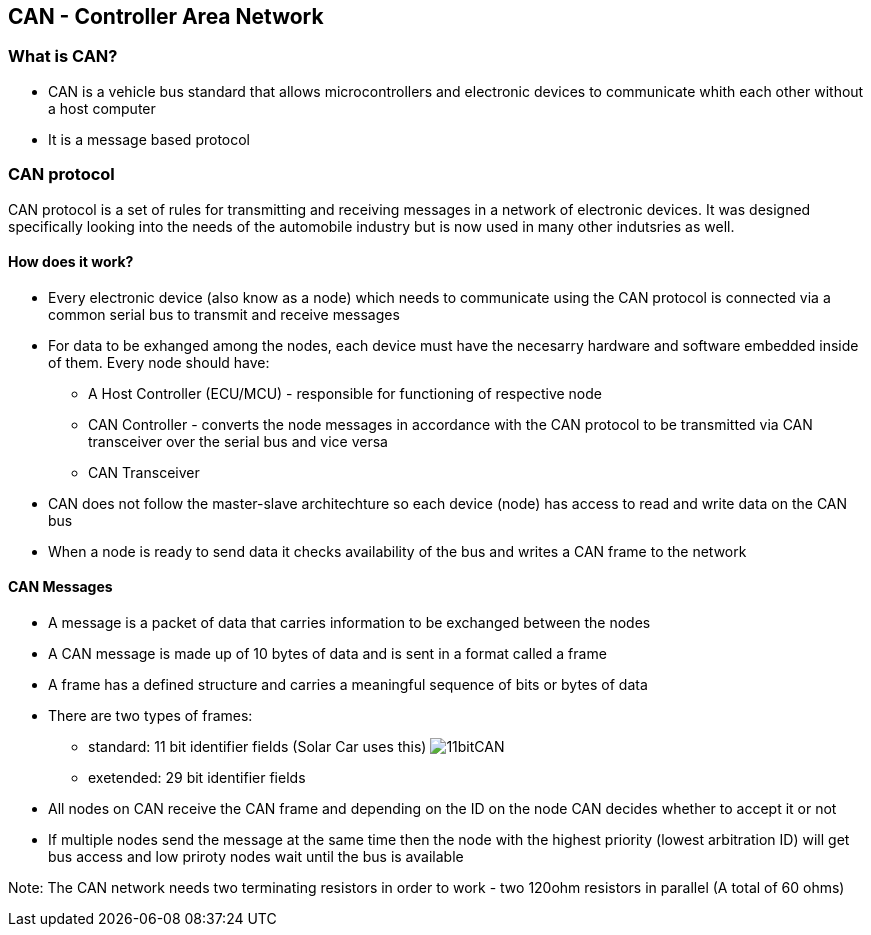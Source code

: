 *CAN - Controller Area Network*
------------------------------

*What is CAN?*
~~~~~~~~~~~~~
* CAN is a vehicle bus standard that allows microcontrollers and electronic devices to communicate whith each other without a host computer
* It is a message based protocol

*CAN protocol*
~~~~~~~~~~~~~~
CAN protocol is a set of rules for transmitting and receiving messages in a network of electronic devices. It was designed specifically looking into the needs of the automobile industry but is now used in many other indutsries as well.

*How does it work?*
^^^^^^^^^^^^^^^^^^
* Every electronic device (also know as a node) which needs to communicate using the CAN protocol is connected via a common serial bus to transmit and receive messages
* For data to be exhanged among the nodes, each device must have the necesarry hardware and software embedded inside of them. Every node should have:
    - A Host Controller (ECU/MCU) - responsible for functioning of respective node
    - CAN Controller - converts the node messages in accordance with the CAN protocol to be transmitted via CAN transceiver over the serial bus and vice versa
    - CAN Transceiver
* CAN does not follow the master-slave architechture so each device (node) has access to read and write data on the CAN bus
* When a node is ready to send data it checks availability of the bus and writes a CAN frame to the network


*CAN Messages*
^^^^^^^^^^^^^^
* A message is a packet of data that carries information to be exchanged between the nodes
* A CAN message is made up of 10 bytes of data and is sent in a format called a frame
* A frame has a defined structure and carries a meaningful sequence of bits or bytes of data
* There are two types of frames:
    - standard: 11 bit identifier fields (Solar Car uses this)
image:References/11bitCAN.jpg[]
    - exetended: 29 bit identifier fields
* All nodes on CAN receive the CAN frame and depending on the ID on the node CAN decides whether to accept it or not
* If multiple nodes send the message at the same time then the node with the highest priority (lowest arbitration ID) will get bus access and low priroty nodes wait until the bus is available

Note: The CAN network needs two terminating resistors in order to work - two 120ohm resistors in parallel (A total of 60 ohms)
